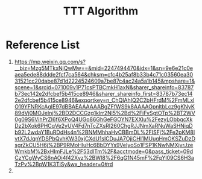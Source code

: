 :PROPERTIES:
:ID:       bf244bd7-7d6b-4fb7-a9ea-f6912471f94c
:END:
#+title: TTT Algorithm

* Reference List
1. https://mp.weixin.qq.com/s?__biz=Mzg5MTkxNjQwMw==&mid=2247494470&idx=1&sn=9e6e21c0eaea5ede88ddde2fcf7ca564&chksm=cfc4b25af8b33b4c71c03560ea3031521cc20dabe87d1d2224524609a7be87c4ac24a5a1b145&mpshare=1&scene=1&srcid=071009v1P71csPTBCmkH1axN&sharer_shareinfo=83787b73ec142e2dfcbef5b415ce8946&sharer_shareinfo_first=83787b73ec142e2dfcbef5b415ce8946&exportkey=n_ChQIAhIQ2C2bHFrdM%2FmMLxlO19YFNRKcAgIE97dBBAEAAAAAABgZFfWS9k8AAAAOpnltbLcz9gKNyK89dVj0MOJeInj%2BD2DCCGzg1klrr2Nl5%2Bd%2FiFvSgtOTp%2BT2WV0g09S6VihPrZI6f6XPoQ4UGo86GhGeFGOYN7EXXlu%2FezyLObbqcXkDz2bXok6PHCqVe2yUV4Fd7nTcZXsRI260ChgRJJNmXaRNuWaSHNiqDb92L2wdaY1BuRDdHs4n%2BNMMhhaHvCBBmDL%2FISFj%2Fe2pKM8IvtX7dJqnYDSPbQvhKW30xjCXdU1slCDuJA7OjiCHI1MUugHmOKSZuDzDsgrZkCU5H6j%2BP9RMoHluHc6BbDYYs9VeIyoSo1FSP1KNwNMXjvrJzeWmkbM%2BxHImFJLe%2F53dlTm%2F&acctmode=0&pass_ticket=09dCzYCgWyCS6nAOi4f42Xvz%2BWI8%2F6qG1N45mF%2FpYl09CS6H3aTzPv%2BpW1K3TiSy&wx_header=0#rd
2. 
